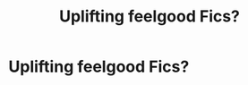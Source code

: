 #+TITLE: Uplifting feelgood Fics?

* Uplifting feelgood Fics?
:PROPERTIES:
:Author: Ultim0t0
:Score: 12
:DateUnix: 1546856024.0
:DateShort: 2019-Jan-07
:FlairText: Request
:END:
